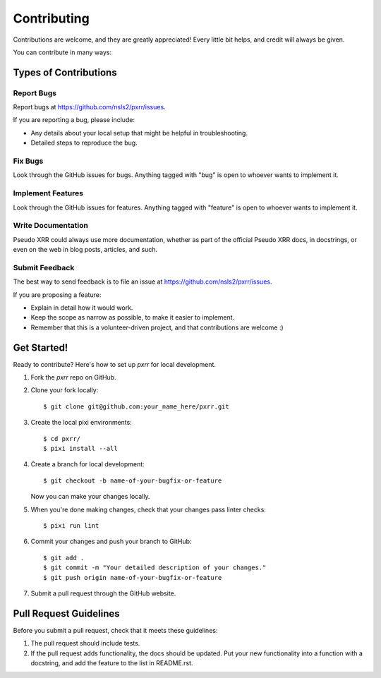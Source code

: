 ============
Contributing
============

Contributions are welcome, and they are greatly appreciated! Every
little bit helps, and credit will always be given.

You can contribute in many ways:

Types of Contributions
----------------------

Report Bugs
~~~~~~~~~~~

Report bugs at https://github.com/nsls2/pxrr/issues.

If you are reporting a bug, please include:

* Any details about your local setup that might be helpful in troubleshooting.
* Detailed steps to reproduce the bug.

Fix Bugs
~~~~~~~~

Look through the GitHub issues for bugs. Anything tagged with "bug"
is open to whoever wants to implement it.

Implement Features
~~~~~~~~~~~~~~~~~~

Look through the GitHub issues for features. Anything tagged with "feature"
is open to whoever wants to implement it.

Write Documentation
~~~~~~~~~~~~~~~~~~~

Pseudo XRR could always use more documentation, whether
as part of the official Pseudo XRR docs, in docstrings,
or even on the web in blog posts, articles, and such.

Submit Feedback
~~~~~~~~~~~~~~~

The best way to send feedback is to file an issue at https://github.com/nsls2/pxrr/issues.

If you are proposing a feature:

* Explain in detail how it would work.
* Keep the scope as narrow as possible, to make it easier to implement.
* Remember that this is a volunteer-driven project, and that contributions
  are welcome :)

Get Started!
------------

Ready to contribute? Here's how to set up `pxrr` for local development.

1. Fork the `pxrr` repo on GitHub.
2. Clone your fork locally::

    $ git clone git@github.com:your_name_here/pxrr.git

3. Create the local pixi environments::

    $ cd pxrr/
    $ pixi install --all

4. Create a branch for local development::

    $ git checkout -b name-of-your-bugfix-or-feature

   Now you can make your changes locally.

5. When you're done making changes, check that your changes pass linter checks::

    $ pixi run lint

6. Commit your changes and push your branch to GitHub::

    $ git add .
    $ git commit -m "Your detailed description of your changes."
    $ git push origin name-of-your-bugfix-or-feature

7. Submit a pull request through the GitHub website.

Pull Request Guidelines
-----------------------

Before you submit a pull request, check that it meets these guidelines:

1. The pull request should include tests.
2. If the pull request adds functionality, the docs should be updated. Put
   your new functionality into a function with a docstring, and add the
   feature to the list in README.rst.
